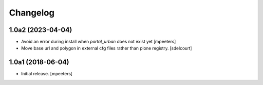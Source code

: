Changelog
=========


1.0a2 (2023-04-04)
------------------

- Avoid an error during install when `portal_urban` does not exist yet
  [mpeeters]
- Move base url and polygon in external cfg files rather than plone registry.
  [sdelcourt]


1.0a1 (2018-06-04)
------------------

- Initial release.
  [mpeeters]
